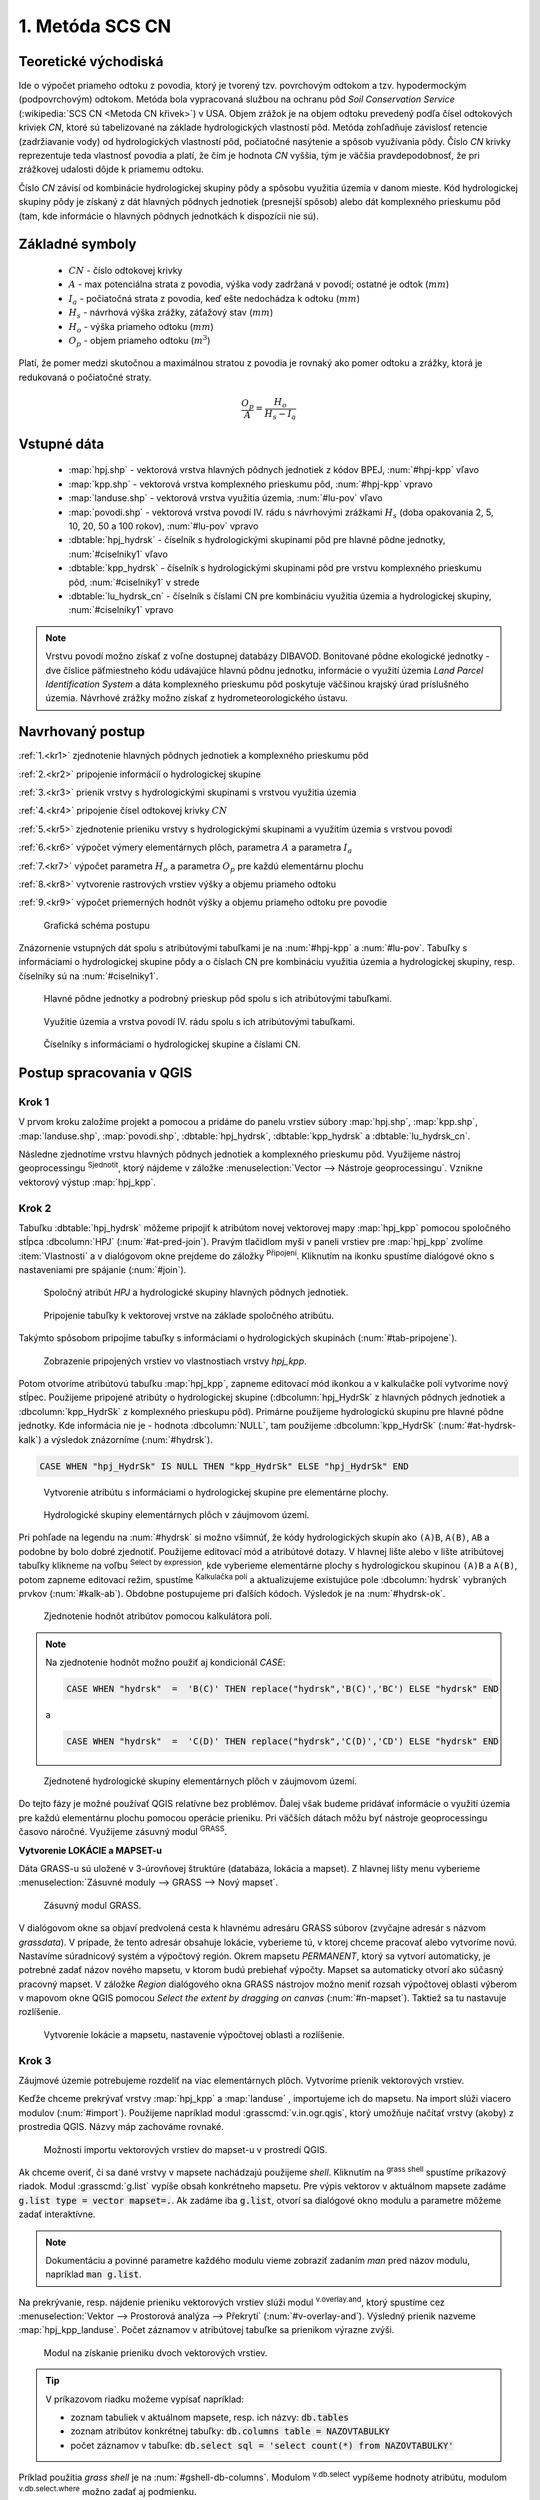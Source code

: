 .. |union| image:: ../images/icon/union.png
   :width: 1.5em
.. |plus| image:: ../images/icon/mActionSignPlus.png
   :width: 1.5em
.. |join| image:: ../images/icon/join.png
   :width: 1.5em
.. |edit| image:: ../images/icon/mIconEditable.png
   :width: 1.5em
.. |kalk| image:: ../images/icon/mActionCalculateField.png
   :width: 1.5em
.. |select-attr| image:: ../images/icon/mIconExpressionSelect.png
   :width: 1.5em
.. |grass_shell| image:: ../images/gplugin/shell.1.png
   :width: 1.5em
.. |v.db.select| image:: ../images/gplugin/v.db.select.1.png
   :width: 1.5em
.. |v.db.update| image:: ../images/gplugin/v.db.update_op.2.png
   :width: 1.5em
.. |v.db.addcolumn| image:: ../images/gplugin/v.db.addcolumn.1.png
   :width: 1.5em
.. |v.db.join| image:: ../images/gplugin/v.db.join.3.png
   :width: 3em
.. |v.overlay.or| image:: ../hydrologie/images/or.png
   :width: 1.5em
.. |v.overlay.and| image:: ../hydrologie/images/and.png
   :width: 1em
.. |v.to.rast.attr| image:: ../images/gplugin/v.to.rast.attr.3.png
   :width: 2em
.. |v.to.db| image:: ../images/gplugin/v.to.db.2.png
   :width: 3.5em
.. |v.rast.stats| image:: ../images/gplugin/v.rast.stats.3.png
   :width: 4.5em
.. |add_vector| image:: ../images/icon/mIconVectorLayer.png
   :width: 1.5em
.. |add_csv| image:: ../images/icon/mActionAddDelimitedTextLayer.png
   :width: 1.5em
.. |grasslogo| image:: ../images/icon/grasslogo.png
   :width: 1.5em
.. |diagram| image:: ../images/icon/diagram.png
   :width: 1.5em



1. Metóda SCS CN
================

Teoretické východiská
---------------------

Ide o výpočet priameho odtoku z povodia, ktorý je tvorený tzv. povrchovým odtokom
a tzv. hypodermockým (podpovrchovým) odtokom. Metóda bola vypracovaná
službou na ochranu pôd *Soil Conservation Service* (:wikipedia:`SCS CN
<Metoda CN křivek>`) v USA. Objem zrážok je na objem odtoku prevedený
podľa čísel odtokových kriviek `CN`, ktoré sú tabelizované na
základe hydrologických vlastností pôd. Metóda zohľadňuje
závislosť retencie (zadržiavanie vody) od hydrologických vlastností pôd,
počiatočné nasýtenie a spôsob využívania pôdy. Číslo `CN` krivky
reprezentuje teda vlastnosť povodia a platí, že čím je hodnota `CN` vyššia, 
tým je väčšia pravdepodobnosť, že pri zrážkovej udalosti dôjde k priamemu
odtoku. 

Číslo `CN` závisí od kombinácie hydrologickej skupiny pôdy a spôsobu využitia
územia v danom mieste. Kód hydrologickej skupiny pôdy je získaný z dát hlavných
pôdnych jednotiek (presnejší spôsob) alebo dát komplexného prieskumu pôd (tam, 
kde informácie o hlavných pôdnych jednotkách k dispozícii nie sú).

Základné symboly
----------------

 * :math:`CN` - číslo odtokovej krivky
 * :math:`A` - max potenciálna strata z povodia, výška vody zadržaná v povodí; ostatné je odtok (:math:`mm`)
 * :math:`I_a` - počiatočná strata z povodia, keď ešte nedochádza k odtoku
   (:math:`mm`)
 * :math:`H_s` - návrhová výška zrážky, záťažový stav (:math:`mm`)
 * :math:`H_o` - výška priameho odtoku (:math:`mm`)
 * :math:`O_p` - objem priameho odtoku (:math:`m^3`)

Platí, že pomer medzi skutočnou a maximálnou stratou z povodia je rovnaký
ako pomer odtoku a zrážky, ktorá je redukovaná o počiatočné straty.

.. math::

   \frac{O_p}{A}=\frac{H_o}{H_s-I_a}

.. _vstupne-data:

Vstupné dáta
------------

 * :map:`hpj.shp` - vektorová vrstva hlavných pôdnych jednotiek z kódov BPEJ, :num:`#hpj-kpp` vľavo
 * :map:`kpp.shp` - vektorová vrstva komplexného prieskumu pôd, :num:`#hpj-kpp` vpravo
 * :map:`landuse.shp` - vektorová vrstva využitia územia, :num:`#lu-pov` vľavo
 * :map:`povodi.shp` - vektorová vrstva povodí IV. rádu s návrhovými
   zrážkami :math:`H_s` (doba opakovania 2, 5, 10, 20, 50 a 100 rokov), :num:`#lu-pov` vpravo
 * :dbtable:`hpj_hydrsk` - číselník s hydrologickými skupinami pôd pre hlavné 
   pôdne jednotky, :num:`#ciselniky1` vľavo
 * :dbtable:`kpp_hydrsk` - číselník s hydrologickými skupinami pôd pre vrstvu 
   komplexného prieskumu pôd, :num:`#ciselniky1` v strede
 * :dbtable:`lu_hydrsk_cn` - číselník s číslami CN pre kombináciu využitia 
   územia a hydrologickej skupiny, :num:`#ciselniky1` vpravo

.. note:: Vrstvu povodí možno získať z voľne dostupnej 
	  databázy DIBAVOD. Bonitované pôdne ekologické jednotky - dve číslice 
	  päťmiestneho kódu udávajúce hlavnú pôdnu jednotku, informácie o využití 
	  územia *Land Parcel Identification System* a dáta komplexného 
	  prieskumu pôd poskytuje väčšinou krajský úrad príslušného 
	  územia. Návrhové zrážky možno získať z hydrometeorologického ústavu.

Navrhovaný postup
------------------
:ref:`1.<kr1>` 
zjednotenie hlavných pôdnych jednotiek a komplexného prieskumu pôd 

:ref:`2.<kr2>` 
pripojenie informácií o hydrologickej skupine

:ref:`3.<kr3>` 
prienik vrstvy s hydrologickými skupinami s vrstvou využitia územia 

:ref:`4.<kr4>` 
pripojenie čísel odtokovej krivky :math:`CN`

:ref:`5.<kr5>` 
zjednotenie prieniku vrstvy s hydrologickými skupinami a využitím územia 
s vrstvou povodí 

:ref:`6.<kr6>` 
výpočet výmery elementárnych plôch, parametra :math:`A` a parametra :math:`I_a`

:ref:`7.<kr7>` 
výpočet parametra :math:`H_o` a parametra :math:`O_p` pre každú elementárnu plochu

:ref:`8.<kr8>` 
vytvorenie rastrových vrstiev výšky a objemu priameho odtoku

:ref:`9.<kr9>` 
výpočet priemerných hodnôt výšky a objemu priameho odtoku pre povodie 

.. _schema:

.. figure:: images/schema_scs-cn.png
   :class: middle

   Grafická schéma postupu

Znázornenie vstupných dát spolu s atribútovými tabuľkami je na :num:`#hpj-kpp`
a :num:`#lu-pov`. Tabuľky s informáciami o hydrologickej skupine pôdy a o 
číslach CN pre kombináciu využitia územia a hydrologickej skupiny, resp. 
číselníky sú na :num:`#ciselniky1`.

.. _hpj-kpp:

.. figure:: images/hpjkpp.png
   :class: large

   Hlavné pôdne jednotky a podrobný prieskup pôd spolu s ich atribútovými tabuľkami.

.. _lu-pov:

.. figure:: images/lupov.png
   :class: large

   Využitie územia a vrstva povodí IV. rádu spolu s ich atribútovými tabuľkami.

.. _ciselniky1:

.. figure:: images/ciselniky.png
   :class: middle

   Číselníky s informáciami o hydrologickej skupine a číslami CN.

Postup spracovania v QGIS
-------------------------

.. _kr1:

Krok 1
^^^^^^
V prvom kroku založíme projekt a pomocou |add_vector| a |add_csv| pridáme do 
panelu vrstiev súbory :map:`hpj.shp`, 
:map:`kpp.shp`, :map:`landuse.shp`, :map:`povodi.shp`, :dbtable:`hpj_hydrsk`,
:dbtable:`kpp_hydrsk` a :dbtable:`lu_hydrsk_cn`. 

Následne zjednotíme vrstvu hlavných pôdnych jednotiek 
a komplexného prieskumu pôd. Využijeme nástroj geoprocessingu 
|union| :sup:`Sjednotit`, ktorý nájdeme v záložke 
:menuselection:`Vector --> Nástroje geoprocessingu`. 
Vznikne vektorový výstup :map:`hpj_kpp`. 

.. _kr2:

Krok 2
^^^^^^
.. _join-vo-vlastnostiach:

Tabuľku :dbtable:`hpj_hydrsk` môžeme pripojiť k atribútom novej vektorovej mapy 
:map:`hpj_kpp` pomocou spoločného stĺpca :dbcolumn:`HPJ` (:num:`#at-pred-join`). 
Pravým tlačidlom myši v paneli vrstiev pre :map:`hpj_kpp` zvolíme :item:`Vlastnosti` 
a v dialógovom okne prejdeme do záložky |join| :sup:`Připojení`. Kliknutím na 
ikonku |plus| spustíme dialógové okno s nastaveniami pre spájanie (:num:`#join`). 

.. _at-pred-join:

.. figure:: images/at_pred_join.png
   :class: middle
        
   Spoločný atribút *HPJ* a hydrologické skupiny hlavných pôdnych jednotiek.

.. _join:

.. figure:: images/at_join.png
   :scale: 65%
        
   Pripojenie tabuľky k vektorovej vrstve na základe spoločného atribútu.

Takýmto spôsobom pripojíme tabuľky s informáciami o hydrologických skupinách 
(:num:`#tab-pripojene`).

.. _tab-pripojene:

.. figure:: images/tab_pripojene.png
   :class: middle
        
   Zobrazenie pripojených vrstiev vo vlastnostiach vrstvy *hpj_kpp*.

Potom otvoríme atribútovú tabuľku :map:`hpj_kpp`, zapneme editovací mód ikonkou 
|edit| a v kalkulačke polí |kalk| vytvoríme nový stĺpec. Použijeme pripojené
atribúty o hydrologickej skupine (:dbcolumn:`hpj_HydrSk` z hlavných 
pôdnych jednotiek a :dbcolumn:`kpp_HydrSk` z komplexného 
prieskupu pôd). Primárne použijeme hydrologickú skupinu pre hlavné pôdne jednotky.
Kde informácia nie je - hodnota :dbcolumn:`NULL`, tam použijeme 
:dbcolumn:`kpp_HydrSk` (:num:`#at-hydrsk-kalk`) a výsledok znázorníme
(:num:`#hydrsk`).

.. code-block:: bash
	
   CASE WHEN "hpj_HydrSk" IS NULL THEN "kpp_HydrSk" ELSE "hpj_HydrSk" END

.. _at-hydrsk-kalk:

.. figure:: images/at_hydrsk_kalk.png
   :scale: 70%
        
   Vytvorenie atribútu s informáciami o hydrologickej skupine pre elementárne plochy.

.. _hydrsk:

.. figure:: images/hydrsk.png
   :class: small
        
   Hydrologické skupiny elementárnych plôch v záujmovom území.

Pri pohľade na legendu na :num:`#hydrsk` si možno všimnúť, že kódy hydrologických
skupín ako ``(A)B``, ``A(B)``, ``AB`` a podobne by bolo dobré zjednotiť. 
Použijeme editovací mód a atribútové dotazy. V hlavnej lište alebo v lište 
atribútovej tabuľky klikneme na voľbu |select-attr| :sup:`Select by expression`, 
kde vyberieme elementárne plochy
s hydrologickou skupinou  ``(A)B`` a ``A(B)``, potom zapneme editovací režim,
spustíme |kalk| :sup:`Kalkulačka polí` a aktualizujeme existujúce pole 
:dbcolumn:`hydrsk` vybraných prvkov (:num:`#kalk-ab`). Obdobne postupujeme 
pri ďalších kódoch. Výsledok je na :num:`#hydrsk-ok`.

.. _kalk-ab:

.. figure:: images/kalk_AB.png
   :class: small
        
   Zjednotenie hodnôt atribútov pomocou kalkulátora polí.

.. note:: Na zjednotenie hodnôt možno použiť aj kondicionál *CASE*:

	  .. code-block:: bash

		          CASE WHEN "hydrsk"  =  'B(C)' THEN replace("hydrsk",'B(C)','BC') ELSE "hydrsk" END

	  a 
	  
	  .. code-block:: bash

		          CASE WHEN "hydrsk"  =  'C(D)' THEN replace("hydrsk",'C(D)','CD') ELSE "hydrsk" END

.. _hydrsk-ok:

.. figure:: images/hydrsk_ok.png
   :scale: 20%
        
   Zjednotené hydrologické skupiny elementárnych plôch v záujmovom území.

Do tejto fázy je možné používať QGIS relatívne bez problémov. Ďalej však budeme
pridávať informácie o využití územia pre každú elementárnu plochu pomocou operácie 
prieniku. Pri väčších dátach môžu byť nástroje geoprocessingu časovo náročné.
Využijeme zásuvný modul |grasslogo| :sup:`GRASS`.

**Vytvorenie LOKÁCIE a MAPSET-u** 

Dáta GRASS-u sú uložené v 3-úrovňovej štruktúre (databáza, lokácia a mapset).
Z hlavnej lišty menu vyberieme :menuselection:`Zásuvné moduly --> GRASS --> Nový mapset`. 

.. _hydrsk:

.. figure:: images/menu_mapset.png
   :class: small

   Zásuvný modul GRASS.

V dialógovom okne sa objaví predvolená cesta k hlavnému adresáru GRASS súborov
(zvyčajne adresár s názvom `grassdata`). V prípade, že tento adresár obsahuje
lokácie, vyberieme tú, v ktorej chceme pracovať alebo vytvoríme novú. 
Nastavíme súradnicový systém a výpočtový región. Okrem mapsetu `PERMANENT`,
ktorý sa vytvorí automaticky, je potrebné zadať názov nového mapsetu, v ktorom 
budú prebiehať výpočty. Mapset sa automaticky otvorí ako súčasný pracovný mapset. 
V záložke *Region* dialógového okna GRASS nástrojov možno meniť rozsah výpočtovej
oblasti výberom v mapovom okne QGIS pomocou `Select the extent by dragging on canvas`
(:num:`#n-mapset`). Taktiež sa tu nastavuje rozlíšenie. 

.. _n-mapset:

.. figure:: images/n_mapset.png
   :class: middle
        
   Vytvorenie lokácie a mapsetu, nastavenie výpočtovej oblasti a rozlíšenie.

.. _kr3:

Krok 3
^^^^^^
Záujmové územie potrebujeme rozdeliť na viac elementárnych plôch. Vytvoríme 
prienik vektorových vrstiev. 

.. _import-qgrass:

Keďže chceme prekrývať vrstvy :map:`hpj_kpp` a :map:`landuse` , importujeme ich 
do mapsetu. Na import slúži viacero modulov (:num:`#import`). Použijeme napríklad 
modul :grasscmd:`v.in.ogr.qgis`, ktorý umožňuje načítať vrstvy (akoby) z prostredia 
QGIS. Názvy máp zachováme rovnaké. 

.. _import:

.. figure:: images/v_in_ogr_qgis.png
   :class: middle
        
   Možnosti importu vektorových vrstiev do mapset-u v prostredí QGIS.

Ak chceme overiť, či sa dané vrstvy v mapsete nachádzajú použijeme *shell*.
Kliknutím na |grass_shell| :sup:`grass shell` spustíme príkazový riadok. Modul 
:grasscmd:`g.list` vypíše obsah konkrétneho mapsetu. Pre výpis vektorov 
v aktuálnom mapsete zadáme :code:`g.list type = vector mapset=.`. Ak zadáme
iba :code:`g.list`, otvorí sa dialógové okno modulu a parametre môžeme zadať 
interaktívne.

.. note:: Dokumentáciu a povinné parametre každého modulu vieme zobraziť 
	  zadaním *man* pred názov modulu, napríklad :code:`man g.list`. 

Na prekrývanie, resp. nájdenie prieniku vektorových vrstiev slúži modul
|v.overlay.and| :sup:`v.overlay.and`, ktorý spustíme cez 
:menuselection:`Vektor --> Prostorová analýza --> Překrytí` (:num:`#v-overlay-and`). 
Výsledný prienik nazveme :map:`hpj_kpp_landuse`. Počet záznamov v atribútovej 
tabuľke sa prienikom výrazne zvýši.

.. _v-overlay-and:

.. figure:: images/v_overlay_and.png
   :class: small
        
   Modul na získanie prieniku dvoch vektorových vrstiev.

.. tip:: V príkazovom riadku možeme vypísať napríklad:

	 * zoznam tabuliek v aktuálnom mapsete, resp. ich názvy: :code:`db.tables`
	 * zoznam atribútov konkrétnej tabuľky: :code:`db.columns table = NAZOVTABULKY` 
	 * počet záznamov v tabuľke: :code:`db.select sql = 'select count(*) from NAZOVTABULKY'` 
Príklad použitia `grass shell` je na :num:`#gshell-db-columns`. Modulom 
|v.db.select| :sup:`v.db.select` vypíšeme hodnoty atribútu, modulom 
|v.db.select| :sup:`v.db.select.where` možno zadať aj podmienku.

.. _gshell-db-columns:

.. figure:: images/gshell_db_columns.png
   :class: small
        
   Zobrazenie tabuliek a zoznam ich stĺpcov v príkazovom riadku.

Modul :grasscmd:`v.out.ogr` umožňuje exportovať atribútovú tabuľku do rôznych 
formátov a ďalej s ňou pracovať. Na :num:`#db-export` je export do bežného
formátu `*csv`.

.. _db-export:

.. figure:: images/db_export.png
   :class: middle
        
   Export atribútov do formátu *csv.

.. _kr4:

Krok 4
^^^^^^
V ďalšom kroku je potrebné vytvoriť stĺpec, ktorý bude obsahovať údaje o využití 
územia a o hydrologickej skupine pôdy danej elementárnej plochy v tvare 
*VyužitieÚzemia_HydrologickáSkupina*.

.. _novy-stlpec:

Vytvoríme nový stĺpec pomocou modulu |v.db.addcolumn| 
:sup:`v.db.add.column`, ktorý nazveme :dbcolumn:`landuse_hydrsk` 
(:num:`#v-db-add-column`). Potom ho editujeme použitím
|v.db.update| :sup:`v.db.update_op`, čo je modul, ktorým  stĺpcu 
priradíme hodnoty ako výsledok operácie v rámci jednej atribútovej tabuľky. 
Hodnotu zadáme v tvare ``b_LandUse||'_'||a_hydrsk``. 

.. _v-db-add-column:

.. figure:: images/v_db_addcolumn.png
   :class: middle
        
   Pridanie stĺpca do atribútovej tabuľky s dátovým typom *text*.

.. note:: Výsledok možeme skontrolovať v príkazovom riadku zadaním

	  .. code-block:: bash
	
	     db.select sql='select cat,b_LandUse,a_hydrsk,landuse_hydrsk from hpj_kpp_landuse_1 where cat=1

	     cat|b_LandUse|a_hydrsk|landuse_hydrsk
	     1|OP|B|OP_B

Ďalej do mapsetu modulom :grasscmd:`db.in.ogr` importujeme tabuľku s číslami `CN`.
Nazveme ju :map:`lu_hydrsk_cn`.

Následne použijeme modul |v.db.join| :sup:`v.db.join`, ktorým pripojíme 
importovanú tabuľku k vektorovej vrstve :map:`hpj_kpp_landuse` 
kvôli priradeniu hodnôt `CN` ku každej elementárnej ploche riešeného územia, 
viď. :num:`#v-dbjoin`. Obsah výslednej tabuľky možno overiť v príkazovom riadku 
pomocou ``db.select sql='select * from hpj_kpp_landuse_1 where cat=1``.

.. important:: Jednotlivé atribúty v tabuľkách, ktoré spájame nemôžu obsahovať 
	       rovnaký názov (pozor, nie je ani "case-sensitive").

.. _v-dbjoin:

.. figure:: images/v_db_join.png
   :class: middle
        
   Pripojenie tabuľky k existujúcej tabuľke vektorov.

.. note:: Tento spôsob spájania je alternatívou k spájaniu pomocou 
	  záložky |join| :sup:`Připojení` vo vlastnostiach vektorovej vrstvy, 
	  viď. :ref:`pripojenie tabuľky k vektoru <join-vo-vlastnostiach>`.

.. _kr5:

Krok 5
^^^^^^
Hodnoty návrhových zrážok s rôznou dobou opakovania do vrstvy pridáme 
modulom |v.overlay.or| :sup:`v.overlay.or`. Zjednoteniu predchádza import 
vrstvy povodí s informáciami o zrážkach do mapsetu, pričom postup je obdobný ako 
pri :ref:`importe vektorov v úvode<import-qgrass>`.

Ukážka záznamu (niektoré stĺpce) atribútovej tabuľky novovytvorenej vektorovej 
vrstvy :map:`hpj_kpp_lu_pov` pre 2-ročný úhrn zrážok v *mm* s dobou trvania *120 min*:

.. code-block:: bash
   
   db.select sql='select cat,a_CN,b_H_002_120 from hpj_kpp_lu_pov_1 where cat=1'

   cat|a_CN|b_H_002_120
   1|80|21.6804582207

Ukážka ako sa zmenil počet plošných prvkov v mape :map:`hpj_kpp_landuse` po 
zjednotení s vrstvou povodí dostaneme ako výstup modulu :grasscmd:`v.info`, viď. 
:menuselection:`Vektor --> Zprávy a statistiky`. Štandardné zobrazenie je na 
:num:`#v-info`.

.. _v-info:

.. figure:: images/v_info.png
   :class: middle
        
   Výpis základných informácií o vektorovej mape pomocou modulu *v.info*.

.. tip:: Z príkazového riadku možno zapnúť klasické prostredie GRASS-u
	 príkazom ``g.gui``. Tiež je možné zapnúť mapové okno GRASS-u (príkaz
	 ``d.mon``), vykresliť v nej konkrétnu rastrovú (``d.rast``) alebo 
	 vektorovú (``d.vect``) vrstvu, pridať mierku (``d.barscale``) či 
	 legendu (``d.legend``). Príkazom ``d.rast.leg`` vykreslíme rastrovú 
	 vrstvu aj s legendou.

Ďalej budeme pracovať najmä s hodnotami `CN`. Pre ďalšie operácie je potrebné,
aby typ tohto atribútu bol číselný, na čo použijeme funkciu ``cast()``. 

.. noteadvanced:: 
   
   Vektorovú vrstvu 
   :map:`hpj_kpp_landuse` možno prekonvertovať na rastrovú vrstvu s číslami `CN`
   a zobraziť v mapovom okne GRASS-u. Začneme vytvorením nového stĺpca typu 
   *integer* (modul :grasscmd:`v.db.addcolumn`), pokračujeme jeho editáciou 
   :grasscmd:`v.db.update_op` a následne spustíme modul 
   |v.to.rast.attr| :sup:`v.to.rast.attr`,
   viď. :num:`#v-to-rast-cn`. Príkazmi ``d.mon wx0``, ``d.rast.leg cn``,
   ``d.barscale`` a ``d.vect povodi type=boundary`` mapu s `CN` 
   zobrazíme s mierkou, legendou a v prekrytí s vektorovou vrstvou povodí. 
   
   .. _v-to-rast-cn:

   .. figure:: images/v_to_rast_cn.png
      :class: middle
        
      Konverzia vektorovej mapy na rastrovú na základe atribútu.

.. _kr6:

Krok 6
^^^^^^

Pre každú elementárnu plochu vypočítame jej výmeru, parameter `A` a parameter 
:math:`I_a`.

.. math::

   A = 25.4 \times (\frac{1000}{CN} - 10)

.. math::

   I_a = 0.2 \times A

Do atribútovej tabuľky `hpj_kpp_lu_pov` pridáme nové stĺpce typu *double*, 
konkrétne :dbcolumn:`vymera`, :dbcolumn:`A`, :dbcolumn:`I_a`. Potom výpočítame 
ich príslušné hodnoty. Postupujeme obdobne ako pri :ref:`tvorbe stĺpca <novy-stlpec>` 
s údajmi o využití územia a o hydrologickej skupine (:dbcolumn:`landuse_hydrsk`),
pričom na výpočet použijeme matematické operácie ako sčítanie, 
odčítanie, násobenie a podobne (:num:`#add-columns` a :num:`#area-a`). Na určenie 
plochy každej elementárnej plochy využijeme modul z kategórie 
:menuselection:`Vektor --> Zprávy a statistiky`, modul |v.to.db| :sup:`v.to.db`.

.. _add-columns:

.. figure:: images/add_columns.png
   :class: small
        
   Vytvorenie viacerých stĺpcov naraz použitím *v.db.addcolumn*.

.. _area-a:

.. figure:: images/area_A.png
   :class: middle
        
   Výpočet výmery modulom *v.to.db* a parametra *A* modulom *v.db.update_op*.

.. noteadvanced::

   V príkazovom riadku by predchádzajúce kroky vyzerali takto:

   .. code-block:: bash

      v.db.addcolumn map=hpj_kpp_lu_pov columns="vymera double,A double,Ia double"
      v.to.db map=hpj_kpp_lu_pov option=area columns=vymera
      v.db.update map=hpj_kpp_lu_pov column=A value="24.5 * (1000 / a_CN - 10)"
      v.db.update map=hpj_kpp_lu_pov column=Ia value="0.2 * A"

.. _kr7:

Krok 7
^^^^^^
Znázornenie vektorovej vrstvy povodí s návrhovými zrážkami v prostredí QGIS je na 
:num:`#navrhove-zrazky` (maximálna hodnota atribútu :dbcolumn:`H_002_120` 
predstavuje 23 mm). Histogramy je možné vykresliť v záložke 
|diagram| :sup:`Diagramy` vo vlastnostiach konkrétnej vrstvy.
 
.. _navrhove-zrazky:

.. figure:: images/navrhove_zrazky.png
   :class: middle
        
   Zobrazenie povodí IV. rádu s návrhovými zrážkami.

Vypočítame výšku priameho odtoku v *mm* ako parameter :math:`H_o` a objem ako 
parameter :math:`O_{p}`. 

.. math::

   H_O = \frac{(H_S − 0.2 \times A)^2}{H_S + 0.8 \times A}
   
   O_P = P_P \times \frac{H_O}{1000}

V ďalších krokoch budeme uvažovať priemerný úhrn návrhovej zrážky 
:math:`H_{s}` = 32 mm. Pri úhrne s dobou opakovania 2 roky (atribút
:dbcolumn:`H_002_120`) či dobou 5, 10, 20, 50 alebo 100 rokov by bol postup obdobný.

.. important:: Hodnota v čitateli vzťahu pre :math:`H_o` musí byť kladná, resp. 
	       nesmieme umocňovať 
	       záporné číslo. V prípade, že čitateľ je záporný, výška priameho 
	       odtoku je rovná nule. Na vyriešenie tejto situácie si pomôžeme 
	       novým stĺpcom v atribútovej tabuľke, ktorý nazveme 
	       :dbcolumn:`HOklad`. 

Postupujeme obdobne ako na :num:`#add-columns` a :num:`#area-a` alebo pomocou
príkazového riadku.

.. code-block:: bash

   v.db.addcolumn map=hpj_kpp_lu_pov columns="HOklad double, HO double, OP double" 
   v.db.update map=hpj_kpp_lu_pov column=HOklad value="(32 - (0.2 * A))"

Záporným hodnotám :dbcolumn:`HOklad` priradíme konštantu `0` modulom 
|v.db.update| :sup:`v.db.update_query` (:num:`#v-db-update-query`). Atribúty
:dbcolumn:`HO` a :dbcolumn:`OP` vyplníme modulom |v.db.update| :sup:`v.db.update_op`.

.. code-block:: bash

   v.db.update map=hpj_kpp_lu_pov column=HO value='(HOklad * HOklad)/(32 + (0.8 * A))'
   v.db.update map=hpj_kpp_lu_pov column=OP value="vymera * (HO / 1000)" 

.. _v-db-update-query:

.. figure:: images/v_db_update_query.png
   :class: small
        
   Priradenie novej konštantnej hodnoty v stĺpci v prípade pravdivého dotazu 
   modulom *v.db.update_query*.

.. tip:: 
   
   Priradenie konštantnej hodnoty `0` pre záporné :dbcolumn:`HOklad` možno
   skontrolovať tak ako je to na :num:`#ho-klad`.

   .. _ho-klad:

   .. figure:: images/ho_klad.png
      :class: middle
        
      Kontrola editácie záporných hodnôt v príkazovom riadku.

.. _kr8:

Krok 8
^^^^^^
Modulom |v.to.rast.attr| :sup:`v.to.rast.attr` vytvoríme z vektorovej vrstvy 
:map:`hpj_kpp_lu_pov` rastre :map:`ho` a :map:`op`. Zobrazenie v prostredí QGIS 
je na :num:`#ho-op`.

.. _ho-op:

.. figure:: images/ho_op.png
   :class: large
        
   Zobrazenie výšky a objemu priameho odtoku pre elementárne plochy v prostredí 
   QGIS.

.. _kr9:

Krok 9
^^^^^^ 
V ďalšom kroku vypočítame priemerné hodnoty priameho odtoku pre každé povodie v 
riešenom území. Modul |v.rast.stats| :sup:`v.rast.stats` počíta základné 
štatistické informácie rastrovej mapy na základe vektorovej vrstvy a navyše
tieto informácie ukladá do nových stĺpcov atribútovej tabuľky. Dialógové okno 
je na :num:`#v-rast-stats`. 

.. _v-rast-stats:

.. figure:: images/v_rast_stats.png
   :class: small
        
   Dialógové okno modulu *v.rast.stats*.

Vektor povodí potom prevedieme na rastrové vrstvy, pričom kľúčovým atribútom
je :dbcolumn:`ho_average`, resp. :dbcolumn:`op_average`. Výstup zobrazený 
v prostredí QGIS je na :num:`#ho-op-avg`.

.. _ho-op-avg:

.. figure:: images/ho_op_avg.png
   :class: large
        
   Zobrazenie priemernej výšky a objemu priameho odtoku pre povodia v prostredí 
   QGIS.










